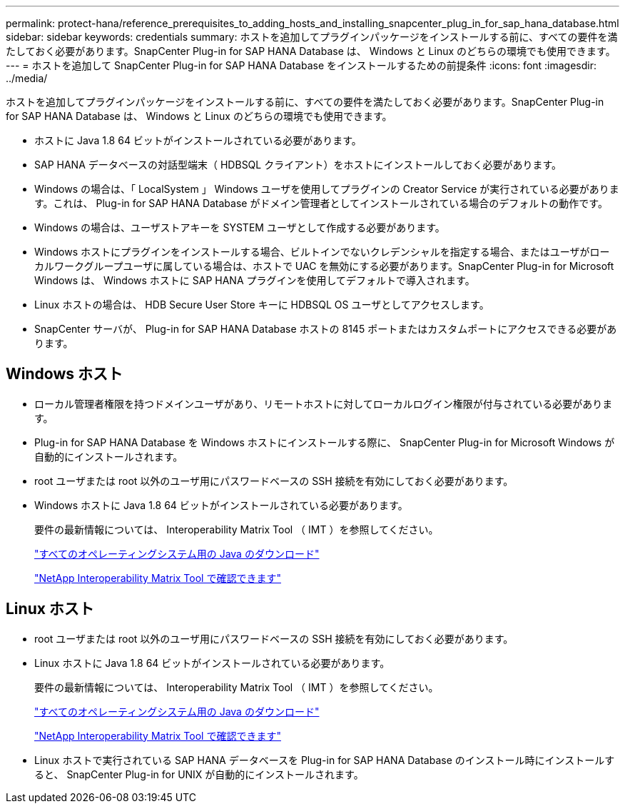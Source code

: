 ---
permalink: protect-hana/reference_prerequisites_to_adding_hosts_and_installing_snapcenter_plug_in_for_sap_hana_database.html 
sidebar: sidebar 
keywords: credentials 
summary: ホストを追加してプラグインパッケージをインストールする前に、すべての要件を満たしておく必要があります。SnapCenter Plug-in for SAP HANA Database は、 Windows と Linux のどちらの環境でも使用できます。 
---
= ホストを追加して SnapCenter Plug-in for SAP HANA Database をインストールするための前提条件
:icons: font
:imagesdir: ../media/


[role="lead"]
ホストを追加してプラグインパッケージをインストールする前に、すべての要件を満たしておく必要があります。SnapCenter Plug-in for SAP HANA Database は、 Windows と Linux のどちらの環境でも使用できます。

* ホストに Java 1.8 64 ビットがインストールされている必要があります。
* SAP HANA データベースの対話型端末（ HDBSQL クライアント）をホストにインストールしておく必要があります。
* Windows の場合は、「 LocalSystem 」 Windows ユーザを使用してプラグインの Creator Service が実行されている必要があります。これは、 Plug-in for SAP HANA Database がドメイン管理者としてインストールされている場合のデフォルトの動作です。
* Windows の場合は、ユーザストアキーを SYSTEM ユーザとして作成する必要があります。
* Windows ホストにプラグインをインストールする場合、ビルトインでないクレデンシャルを指定する場合、またはユーザがローカルワークグループユーザに属している場合は、ホストで UAC を無効にする必要があります。SnapCenter Plug-in for Microsoft Windows は、 Windows ホストに SAP HANA プラグインを使用してデフォルトで導入されます。
* Linux ホストの場合は、 HDB Secure User Store キーに HDBSQL OS ユーザとしてアクセスします。
* SnapCenter サーバが、 Plug-in for SAP HANA Database ホストの 8145 ポートまたはカスタムポートにアクセスできる必要があります。




== Windows ホスト

* ローカル管理者権限を持つドメインユーザがあり、リモートホストに対してローカルログイン権限が付与されている必要があります。
* Plug-in for SAP HANA Database を Windows ホストにインストールする際に、 SnapCenter Plug-in for Microsoft Windows が自動的にインストールされます。
* root ユーザまたは root 以外のユーザ用にパスワードベースの SSH 接続を有効にしておく必要があります。
* Windows ホストに Java 1.8 64 ビットがインストールされている必要があります。
+
要件の最新情報については、 Interoperability Matrix Tool （ IMT ）を参照してください。

+
http://www.java.com/en/download/manual.jsp["すべてのオペレーティングシステム用の Java のダウンロード"]

+
http://mysupport.netapp.com/matrix["NetApp Interoperability Matrix Tool で確認できます"]





== Linux ホスト

* root ユーザまたは root 以外のユーザ用にパスワードベースの SSH 接続を有効にしておく必要があります。
* Linux ホストに Java 1.8 64 ビットがインストールされている必要があります。
+
要件の最新情報については、 Interoperability Matrix Tool （ IMT ）を参照してください。

+
http://www.java.com/en/download/manual.jsp["すべてのオペレーティングシステム用の Java のダウンロード"]

+
http://mysupport.netapp.com/matrix["NetApp Interoperability Matrix Tool で確認できます"]

* Linux ホストで実行されている SAP HANA データベースを Plug-in for SAP HANA Database のインストール時にインストールすると、 SnapCenter Plug-in for UNIX が自動的にインストールされます。

